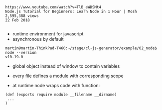 #+BEGIN_EXAMPLE
https://www.youtube.com/watch?v=TlB_eWDSMt4
Node.js Tutorial for Beginners: Learn Node in 1 Hour | Mosh
2,595,388 views
22 Feb 2018

#+END_EXAMPLE


- runtime environment for javascript
- asynchronous by default

#+BEGIN_EXAMPLE
martin@martin-ThinkPad-T460:~/stage/cl-js-generator/example/02_node$ node --version
v10.19.0
#+END_EXAMPLE

- global object instead of window to contain variables
- every file defines a module with corresponding scope

- at runtime node wraps code with function:

#+BEGIN_EXAMPLE
(def (exports require module __filename __dirname)
 ...
)
#+END_EXAMPLE
